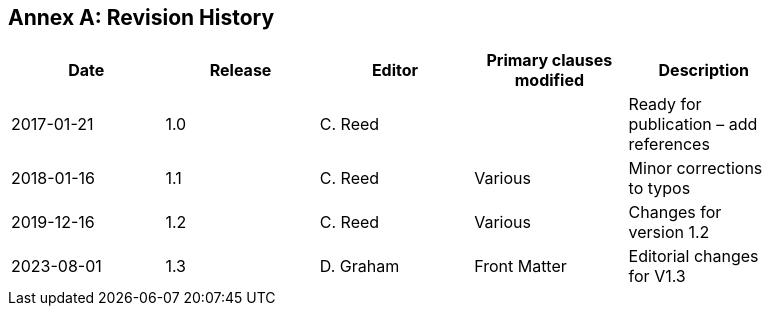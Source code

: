 [appendix]
:appendix-caption: Annex
== Revision History

[width="90%",options="header"]
|===
|Date |Release |Editor | Primary clauses modified |Description

|2017-01-21 |1.0 |C. Reed | |Ready for publication – add references
|2018-01-16 |1.1 |C. Reed |Various |Minor corrections to typos
|2019-12-16 |1.2 |C. Reed | Various |Changes for version 1.2
|2023-08-01 |1.3 |D. Graham | Front Matter |Editorial changes for V1.3
|===

//// 
|2015-10-20 | |C. Reed |Many |First major “scrub”
|2015-11-20 | |C. Reed |Many |Prepare for first publication
|2016-02-20 | |D Graham and C Reed |Many |Prepare for OAB Review
|2016-04-03 | |D Graham | |Prepare for RFC
|2016-05-18 | |C. Reed |Minor edits |Figures
|2016-10-05 |1.0 |C. Reed |Various edits |Preparation for publication as an official OGC BP
|2016-11-20 |1.0 |C. Reed |Various |Edits for publication.
////
